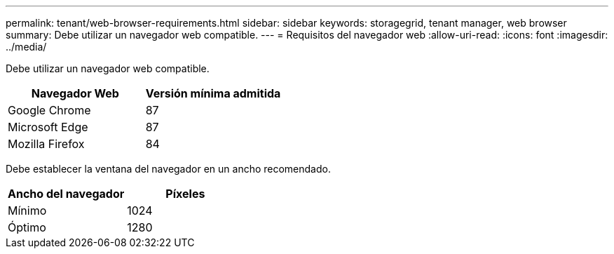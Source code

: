 ---
permalink: tenant/web-browser-requirements.html 
sidebar: sidebar 
keywords: storagegrid, tenant manager, web browser 
summary: Debe utilizar un navegador web compatible. 
---
= Requisitos del navegador web
:allow-uri-read: 
:icons: font
:imagesdir: ../media/


[role="lead"]
Debe utilizar un navegador web compatible.

|===
| Navegador Web | Versión mínima admitida 


 a| 
Google Chrome
 a| 
87



 a| 
Microsoft Edge
 a| 
87



 a| 
Mozilla Firefox
 a| 
84

|===
Debe establecer la ventana del navegador en un ancho recomendado.

|===
| Ancho del navegador | Píxeles 


 a| 
Mínimo
 a| 
1024



 a| 
Óptimo
 a| 
1280

|===
